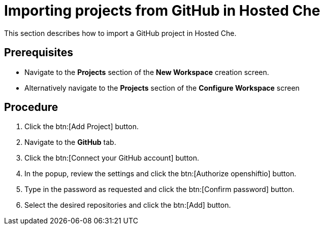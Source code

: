 // Module included in the following assemblies:
//
// assembly_hosted-che.adoc

// This module can be included from assemblies using the following include statement:
// include::<path>/proc_importing-projects-from-github-in-hosted-che.adoc[leveloffset=+1]

[id="importing-projects-from-github-in-hosted-che_{context}"]
= Importing projects from GitHub in Hosted Che

This section describes how to import a GitHub project in Hosted Che.

[discrete]
== Prerequisites

* Navigate to the *Projects* section of the *New Workspace* creation screen. 

* Alternatively navigate to the *Projects* section of the *Configure Workspace* screen

[discrete]
== Procedure

. Click the btn:[Add Project] button.

. Navigate to the *GitHub* tab.

. Click the btn:[Connect your GitHub account] button.

. In the popup, review the settings and click the btn:[Authorize openshiftio] button.

. Type in the password as requested and click the btn:[Confirm password] button.

. Select the desired repositories and click the btn:[Add] button.
